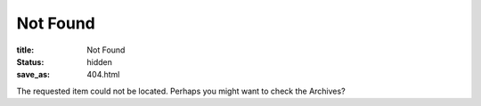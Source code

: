 Not Found
=========

:title: Not Found
:status: hidden
:save_as: 404.html

The requested item could not be located. Perhaps you might want to check the Archives?
